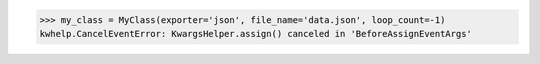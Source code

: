 .. code-block:: python

    >>> my_class = MyClass(exporter='json', file_name='data.json', loop_count=-1)
    kwhelp.CancelEventError: KwargsHelper.assign() canceled in 'BeforeAssignEventArgs'